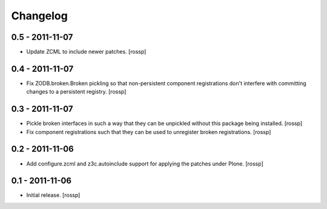 Changelog
=========

0.5 - 2011-11-07
----------------

- Update ZCML to include newer patches.
  [rossp]

0.4 - 2011-11-07
----------------

- Fix ZODB.broken.Broken pickling so that non-persistent component
  registrations don't interfere with committing changes to a
  persistent registry.
  [rossp]

0.3 - 2011-11-07
----------------

- Pickle broken interfaces in such a way that they can be unpickled
  without this package being installed.
  [rossp]

- Fix component registrations such that they can be used to unregister
  broken registrations.
  [rossp]


0.2 - 2011-11-06
----------------

- Add configure.zcml and z3c.autoinclude support for applying the
  patches under Plone.
  [rossp]


0.1 - 2011-11-06
----------------

- Initial release.
  [rossp]
